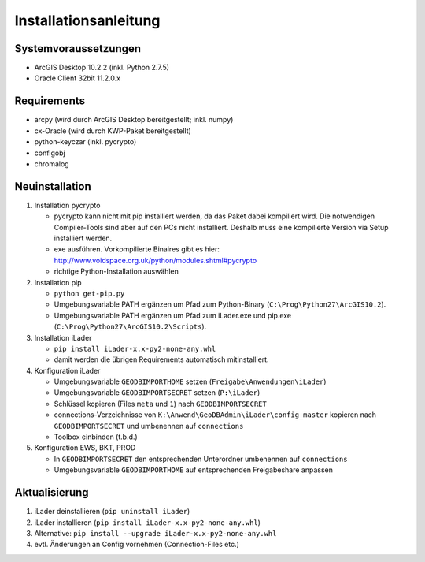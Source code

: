Installationsanleitung
======================

Systemvoraussetzungen
---------------------
- ArcGIS Desktop 10.2.2 (inkl. Python 2.7.5)
- Oracle Client 32bit 11.2.0.x

Requirements
------------
- arcpy (wird durch ArcGIS Desktop bereitgestellt; inkl. numpy)
- cx-Oracle (wird durch KWP-Paket bereitgestellt)
- python-keyczar (inkl. pycrypto)
- configobj
- chromalog

Neuinstallation
---------------
#. Installation pycrypto

   * pycrypto kann nicht mit pip installiert werden, da das Paket dabei kompiliert wird. Die notwendigen Compiler-Tools sind aber auf den PCs nicht installiert. Deshalb muss eine kompilierte Version via Setup installiert werden.
   * exe ausführen. Vorkompilierte Binaires gibt es hier: http://www.voidspace.org.uk/python/modules.shtml#pycrypto
   * richtige Python-Installation auswählen

#. Installation pip

   * ``python get-pip.py``
   * Umgebungsvariable PATH ergänzen um Pfad zum Python-Binary (``C:\Prog\Python27\ArcGIS10.2``).
   * Umgebungsvariable PATH ergänzen um Pfad zum iLader.exe und pip.exe (``C:\Prog\Python27\ArcGIS10.2\Scripts``).

#. Installation iLader

   * ``pip install iLader-x.x-py2-none-any.whl``
   * damit werden die übrigen Requirements automatisch mitinstalliert.

#. Konfiguration iLader

   * Umgebungsvariable ``GEODBIMPORTHOME`` setzen (``Freigabe\Anwendungen\iLader``)
   * Umgebungsvariable ``GEODBIMPORTSECRET`` setzen (``P:\iLader``)
   * Schlüssel kopieren (Files ``meta`` und ``1``) nach ``GEODBIMPORTSECRET``
   * connections-Verzeichnisse von ``K:\Anwend\GeoDBAdmin\iLader\config_master`` kopieren nach ``GEODBIMPORTSECRET`` und umbenennen auf ``connections``
   * Toolbox einbinden (t.b.d.)

#. Konfiguration EWS, BKT, PROD

   * In ``GEODBIMPORTSECRET`` den entsprechenden Unterordner umbenennen auf ``connections``
   * Umgebungsvariable ``GEODBIMPORTHOME`` auf entsprechenden Freigabeshare anpassen

Aktualisierung
--------------

#. iLader deinstallieren (``pip uninstall iLader``)
#. iLader installieren (``pip install iLader-x.x-py2-none-any.whl``)
#. Alternative: ``pip install --upgrade iLader-x.x-py2-none-any.whl``
#. evtl. Änderungen an Config vornehmen (Connection-Files etc.)
